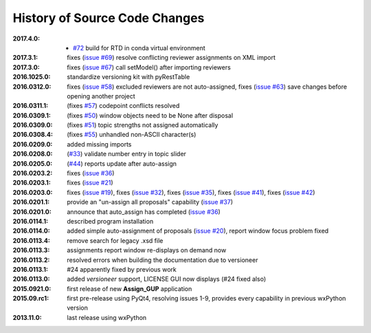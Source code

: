 
==============================
History of Source Code Changes
==============================

:2017.4.0: 

    * `#72 <https://github.com/prjemian/pvMail/issues/72>`_
      build for RTD in conda virtual environment 

:2017.3.1: fixes (`issue #69 <https://github.com/prjemian/assign_gup/issues/69>`_) resolve conflicting reviewer assignments on XML import
:2017.3.0: fixes (`issue #67 <https://github.com/prjemian/assign_gup/issues/67>`_) call setModel() after importing reviewers
:2016.1025.0: standardize versioning kit with pyRestTable
:2016.0312.0: fixes (`issue #58 <https://github.com/prjemian/assign_gup/issues/58>`_) excluded reviewers are not auto-assigned,
              fixes (`issue #63 <https://github.com/prjemian/assign_gup/issues/63>`_) save changes before opening another project
:2016.0311.1: (fixes `#57 <https://github.com/prjemian/assign_gup/issues/57>`_) codepoint conflicts resolved
:2016.0309.1: (fixes `#50 <https://github.com/prjemian/assign_gup/issues/50>`_) window objects need to be None after disposal
:2016.0309.0: (fixes `#51 <https://github.com/prjemian/assign_gup/issues/51>`_) topic strengths not assigned automatically
:2016.0308.4: (fixes `#55 <https://github.com/prjemian/assign_gup/issues/55>`_) unhandled non-ASCII character(s)
:2016.0209.0: added missing imports
:2016.0208.0: (`#33 <https://github.com/prjemian/assign_gup/issues/33>`_) validate number entry in topic slider
:2016.0205.0: (`#44 <https://github.com/prjemian/assign_gup/issues/44>`_) reports update after auto-assign
:2016.0203.2: fixes (`issue #36 <https://github.com/prjemian/assign_gup/issues/36>`_)
:2016.0203.1: fixes (`issue #21 <https://github.com/prjemian/assign_gup/issues/21>`_)
:2016.0203.0: fixes (`issue #19 <https://github.com/prjemian/assign_gup/issues/19>`_),
              fixes (`issue #32 <https://github.com/prjemian/assign_gup/issues/32>`_),
              fixes (`issue #35 <https://github.com/prjemian/assign_gup/issues/35>`_),
              fixes (`issue #41 <https://github.com/prjemian/assign_gup/issues/41>`_),
              fixes (`issue #42 <https://github.com/prjemian/assign_gup/issues/42>`_)
:2016.0201.1: provide an "un-assign all proposals" capability  (`issue #37 <https://github.com/prjemian/assign_gup/issues/37>`_)
:2016.0201.0: announce that auto_assign has completed (`issue #36 <https://github.com/prjemian/assign_gup/issues/38>`_)
:2016.0114.1: described program installation 
:2016.0114.0: added simple auto-assignment of proposals (`issue #20 <https://github.com/prjemian/assign_gup/issues/20>`_), 
              report window focus problem fixed 
:2016.0113.4: remove search for legacy .xsd file 
:2016.0113.3: assignments report window re-displays on demand now 
:2016.0113.2: resolved errors when building the documentation due to versioneer
:2016.0113.1: #24 apparently fixed by previous work
:2016.0113.0: added *versioneer* support, LICENSE GUI now displays (#24 fixed also)
:2015.0921.0: first release of new **Assign_GUP** application
:2015.09.rc1: first pre-release using PyQt4, resolving issues 1-9, provides every capability in previous wxPython version
:2013.11.0: last release using wxPython
